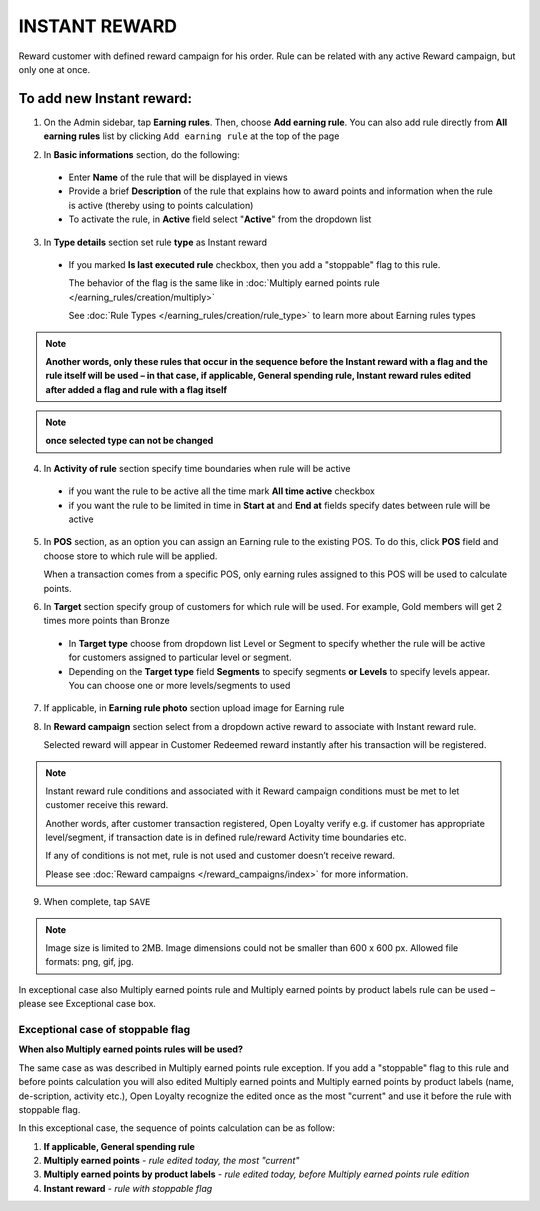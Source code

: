 .. index::
   single: instant

INSTANT REWARD
==============

Reward customer with defined reward campaign for his order. Rule can be related with any active Reward campaign, but only one at once. 

To add new Instant reward:
^^^^^^^^^^^^^^^^^^^^^^^^^^

1. On the Admin sidebar, tap **Earning rules**. Then, choose **Add earning rule**. You can also add rule directly from **All earning rules** list by clicking ``Add earning rule`` at the top of the page 

.. image:: /_images/add_rule_button.png
   :alt:   Add Rule Options  
   
.. image:: /_images/basic_rule.png
   :alt:   Add Earning Rule Form

2. In **Basic informations** section, do the following:  

 - Enter **Name** of the rule that will be displayed in views
 - Provide a brief **Description** of the rule that explains how to award points and information when the rule is active (thereby using to points calculation) 
 - To activate the rule, in **Active** field select "**Active**" from the dropdown list

.. image:: /_images/instant.png
   :alt:   Instant reward

3. In **Type details** section set rule **type** as Instant reward

 - If you marked **Is last executed rule** checkbox, then you add a "stoppable" flag to this rule.
 
   The behavior of the flag is the same like in :doc:`Multiply earned points rule </earning_rules/creation/multiply>`  

   See :doc:`Rule Types </earning_rules/creation/rule_type>` to learn more about Earning rules types 
   
.. note:: 

    **Another words, only these rules that occur in the sequence before the Instant reward with a flag and the rule itself will be used – in that case, if applicable, General spending rule, Instant reward rules edited after added a flag and rule with a flag itself**

.. note:: 

    **once selected type can not be changed**

4. In **Activity of rule** section specify time boundaries when rule will be active

 - if you want the rule to be active all the time mark **All time active** checkbox 
 - if you want the rule to be limited in time in **Start at** and **End at** fields specify dates between rule will be active

5. In **POS** section, as an option you can assign an Earning rule to the existing POS. To do this, click **POS** field and choose store to which rule will be applied. 

   When a transaction comes from a specific POS, only earning rules assigned to this POS will be used to calculate points. 

.. image:: /_images/rule_pos.png
   :alt:   Earning rule assignment to POS
   
6. In **Target** section specify group of customers for which rule will be used. For example, Gold members will get 2 times more points than Bronze   

 - In **Target type** choose from dropdown list Level or Segment to specify whether the rule will be active for customers assigned to particular level or segment. 
 - Depending on the **Target type** field **Segments** to specify segments **or Levels** to specify levels appear.  You can choose one or more levels/segments to used

.. image:: /_images/rule_level.png
   :alt:   Earning rule target option
   
.. image:: /_images/rule_segment.png
   :alt:   Earning rule target option

7. If applicable, in **Earning rule photo** section upload image for Earning rule

.. image:: /_images/rule_photo.png
   :alt:   Earning rule photo option

8. In **Reward campaign** section select from a dropdown active reward to associate with Instant reward rule. 

   Selected reward will appear in Customer Redeemed reward instantly after his transaction will be registered.   

.. image:: /_images/instant_reward.png
   :alt:   Reward campaign section to be associated with Instant reward

.. note:: 

    Instant reward rule conditions and associated with it Reward campaign conditions must be met to let customer receive this reward. 
    
    Another words, after customer transaction registered, Open Loyalty verify e.g. if customer has appropriate level/segment, if transaction date is in defined rule/reward Activity time boundaries etc. 
    
    If any of conditions is not met, rule is not used and customer doesn’t receive reward. 
    
    Please see :doc:`Reward campaigns </reward_campaigns/index>` for more information. 

9. When complete, tap ``SAVE`` 

.. note:: 

    Image size is limited to 2MB. Image dimensions could not be smaller than 600 x 600 px. Allowed file formats: png, gif, jpg.

In exceptional case also Multiply earned points rule and Multiply earned points by product labels rule can be used – please see Exceptional case box.

Exceptional case of stoppable flag
**********************************

**When also Multiply earned points rules will be used?**

The same case as was described in Multiply earned points rule exception. If you add a "stoppable" flag to this rule and before points calculation you will also edited Multiply earned points and Multiply earned points by product labels (name, de-scription, activity etc.), Open Loyalty recognize the edited once as the most "current" and use it before the rule with stoppable flag.

In this exceptional case, the sequence of points calculation can be as follow:

1. **If applicable, General spending rule** 
2. **Multiply earned points** - *rule edited today, the most "current"*
3. **Multiply earned points by product labels** - *rule edited today, before Multiply earned points rule edition*    
4. **Instant reward** - *rule with stoppable flag* 
